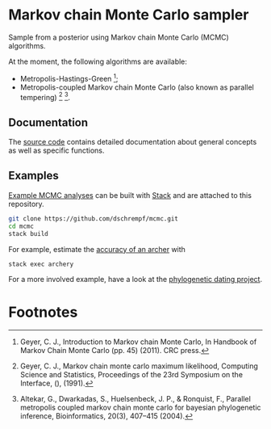 * Markov chain Monte Carlo sampler

#+html: <p align="center"><img src="https://travis-ci.org/dschrempf/mcmc.svg?branch=master"/></p>

Sample from a posterior using Markov chain Monte Carlo (MCMC) algorithms.

At the moment, the following algorithms are available:
- Metropolis-Hastings-Green [fn:1];
- Metropolis-coupled Markov chain Monte Carlo (also known as parallel
  tempering) [fn:2] [fn:3].

** Documentation
The [[https://hackage.haskell.org/package/mcmc][source code]] contains detailed documentation about general concepts as well
as specific functions.

** Examples
[[https://github.com/dschrempf/mcmc/tree/master/mcmc-examples][Example MCMC analyses]] can be built with [[https://docs.haskellstack.org/en/stable/README/][Stack]] and are attached to this
repository.
#+name: Build
#+begin_src sh :exports code :results none
git clone https://github.com/dschrempf/mcmc.git
cd mcmc
stack build
#+end_src

For example, estimate the [[https://github.com/dschrempf/mcmc/blob/master/mcmc-examples/Archery/Archery.hs][accuracy of an archer]] with
#+name: Archery
#+begin_src sh :exports code :results none
stack exec archery
#+end_src

For a more involved example, have a look at the [[https://github.com/dschrempf/mcmc-dating][phylogenetic dating project]].

** Ideas                                                             :noexport:

*** Marginal likelihood
E.g., stepping stone (see RevBayes).

*** Proposals on tree topologies.
- NNI.
- Narrow. What is this? See RevBayes.
- FNPR (same here).

General questions: How do we handle changing topologies? Then, the node paths
change, and everything is messed up.

* Footnotes

[fn:3] Altekar, G., Dwarkadas, S., Huelsenbeck, J. P., & Ronquist, F., Parallel
metropolis coupled markov chain monte carlo for bayesian phylogenetic inference,
Bioinformatics, 20(3), 407–415 (2004).

[fn:2] Geyer, C. J., Markov chain monte carlo maximum likelihood, Computing
  Science and Statistics, Proceedings of the 23rd Symposium on the Interface,
  (), (1991).

[fn:1] Geyer, C. J., Introduction to Markov chain Monte Carlo, In Handbook of
  Markov Chain Monte Carlo (pp. 45) (2011). CRC press.
